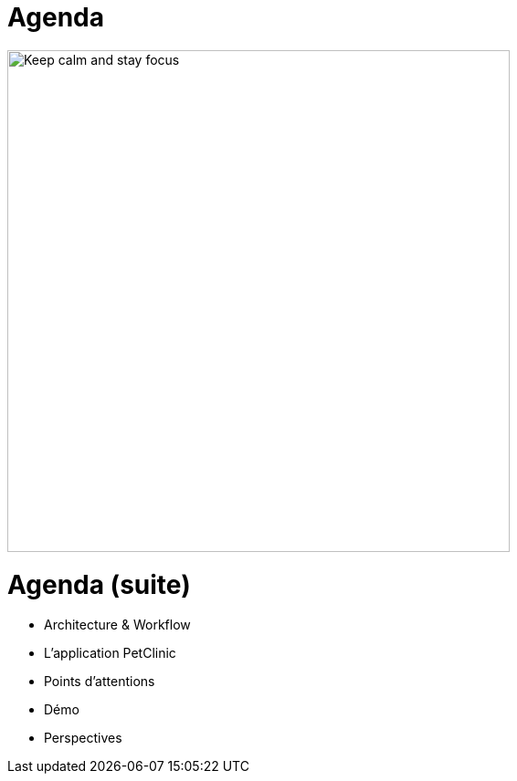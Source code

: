 = Agenda

image::keep_calm.jpg["Keep calm and stay focus",height=550px]


= Agenda (suite)

* Architecture & Workflow
* L'application PetClinic
* Points d'attentions
* Démo
* Perspectives